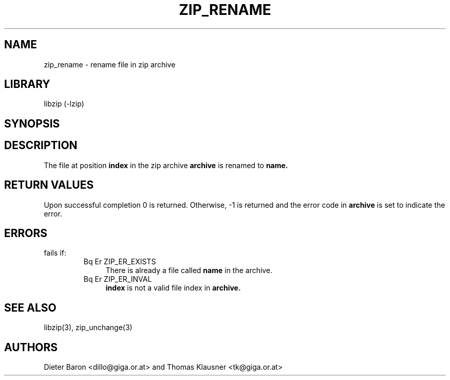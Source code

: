 .\" Converted with mdoc2man 0.2
.\" from NiH: zip_rename.mdoc,v 1.8 2005/06/09 21:14:54 wiz Exp 
.\" $NiH: zip_rename.mdoc,v 1.8 2005/06/09 21:14:54 wiz Exp $
.\"
.\" zip_rename.mdoc \-- rename file in zip archive
.\" Copyright (C) 2003, 2005 Dieter Baron and Thomas Klausner
.\"
.\" This file is part of libzip, a library to manipulate ZIP archives.
.\" The authors can be contacted at <nih@giga.or.at>
.\"
.\" Redistribution and use in source and binary forms, with or without
.\" modification, are permitted provided that the following conditions
.\" are met:
.\" 1. Redistributions of source code must retain the above copyright
.\"    notice, this list of conditions and the following disclaimer.
.\" 2. Redistributions in binary form must reproduce the above copyright
.\"    notice, this list of conditions and the following disclaimer in
.\"    the documentation and/or other materials provided with the
.\"    distribution.
.\" 3. The names of the authors may not be used to endorse or promote
.\"    products derived from this software without specific prior
.\"    written permission.
.\"
.\" THIS SOFTWARE IS PROVIDED BY THE AUTHORS ``AS IS'' AND ANY EXPRESS
.\" OR IMPLIED WARRANTIES, INCLUDING, BUT NOT LIMITED TO, THE IMPLIED
.\" WARRANTIES OF MERCHANTABILITY AND FITNESS FOR A PARTICULAR PURPOSE
.\" ARE DISCLAIMED.  IN NO EVENT SHALL THE AUTHORS BE LIABLE FOR ANY
.\" DIRECT, INDIRECT, INCIDENTAL, SPECIAL, EXEMPLARY, OR CONSEQUENTIAL
.\" DAMAGES (INCLUDING, BUT NOT LIMITED TO, PROCUREMENT OF SUBSTITUTE
.\" GOODS OR SERVICES; LOSS OF USE, DATA, OR PROFITS; OR BUSINESS
.\" INTERRUPTION) HOWEVER CAUSED AND ON ANY THEORY OF LIABILITY, WHETHER
.\" IN CONTRACT, STRICT LIABILITY, OR TORT (INCLUDING NEGLIGENCE OR
.\" OTHERWISE) ARISING IN ANY WAY OUT OF THE USE OF THIS SOFTWARE, EVEN
.\" IF ADVISED OF THE POSSIBILITY OF SUCH DAMAGE.
.\"
.TH ZIP_RENAME 3 "November 30, 2003" NiH
.SH "NAME"
zip_rename \- rename file in zip archive
.SH "LIBRARY"
libzip (-lzip)
.SH "SYNOPSIS"
.In zip.h
.Ft int
.Fn zip_rename "struct zip *archive" "int index" "const char *name"
.SH "DESCRIPTION"
The file at position
\fBindex\fR
in the zip archive
\fBarchive\fR
is renamed to
\fBname.\fR
.SH "RETURN VALUES"
Upon successful completion 0 is returned.
Otherwise, \-1 is returned and the error code in
\fBarchive\fR
is set to indicate the error.
.SH "ERRORS"
.Fn zip_rename
fails if:
.RS
.TP 4
Bq Er ZIP_ER_EXISTS
There is already a file called
\fBname\fR
in the archive.
.TP 4
Bq Er ZIP_ER_INVAL
\fBindex\fR
is not a valid file index in
\fBarchive.\fR
.RE
.SH "SEE ALSO"
libzip(3),
zip_unchange(3)
.SH "AUTHORS"

Dieter Baron <dillo@giga.or.at>
and
Thomas Klausner <tk@giga.or.at>
